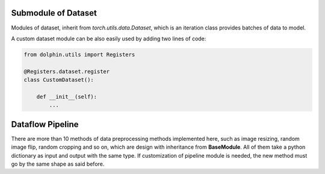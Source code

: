 .. _submodule_data:

Submodule of Dataset
====================

Modules of dataset, inherit from *torch.utils.data.Dataset*, which is an iteration
class provides batches of data to model.

A custom dataset module can be also easily used by adding two lines of code:

.. code-block:: python

    from dolphin.utils import Registers

    @Registers.dataset.register
    class CustomDataset():

        def __init__(self):
            ...


.. _pipeline:

Dataflow Pipeline
=================

There are more than 10 methods of data preprocessing methods implemented here, such as
image resizing, random image flip, random cropping and so on, which are design
with inheritance from **BaseModule**. All of them take a python dictionary as 
input and output with the same type. If customization of pipeline module is
needed, the new method must go by the same shape as said before.
